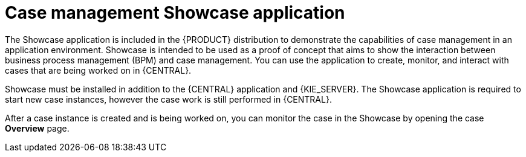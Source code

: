 [id='case-management-showcase-application-con-{context}']
= Case management Showcase application 

The Showcase application is included in the {PRODUCT} distribution to demonstrate the capabilities of case management in an application environment. Showcase is intended to be used as a proof of concept that aims to show the interaction between business process management (BPM) and case management. You can use the application to create, monitor, and interact with cases that are being worked on in {CENTRAL}.

Showcase must be installed in addition to the {CENTRAL} application and {KIE_SERVER}. The Showcase application is required to start new case instances, however the case work is still performed in {CENTRAL}. 

After a case instance is created and is being worked on, you can monitor the case in the Showcase by opening the case *Overview* page. 